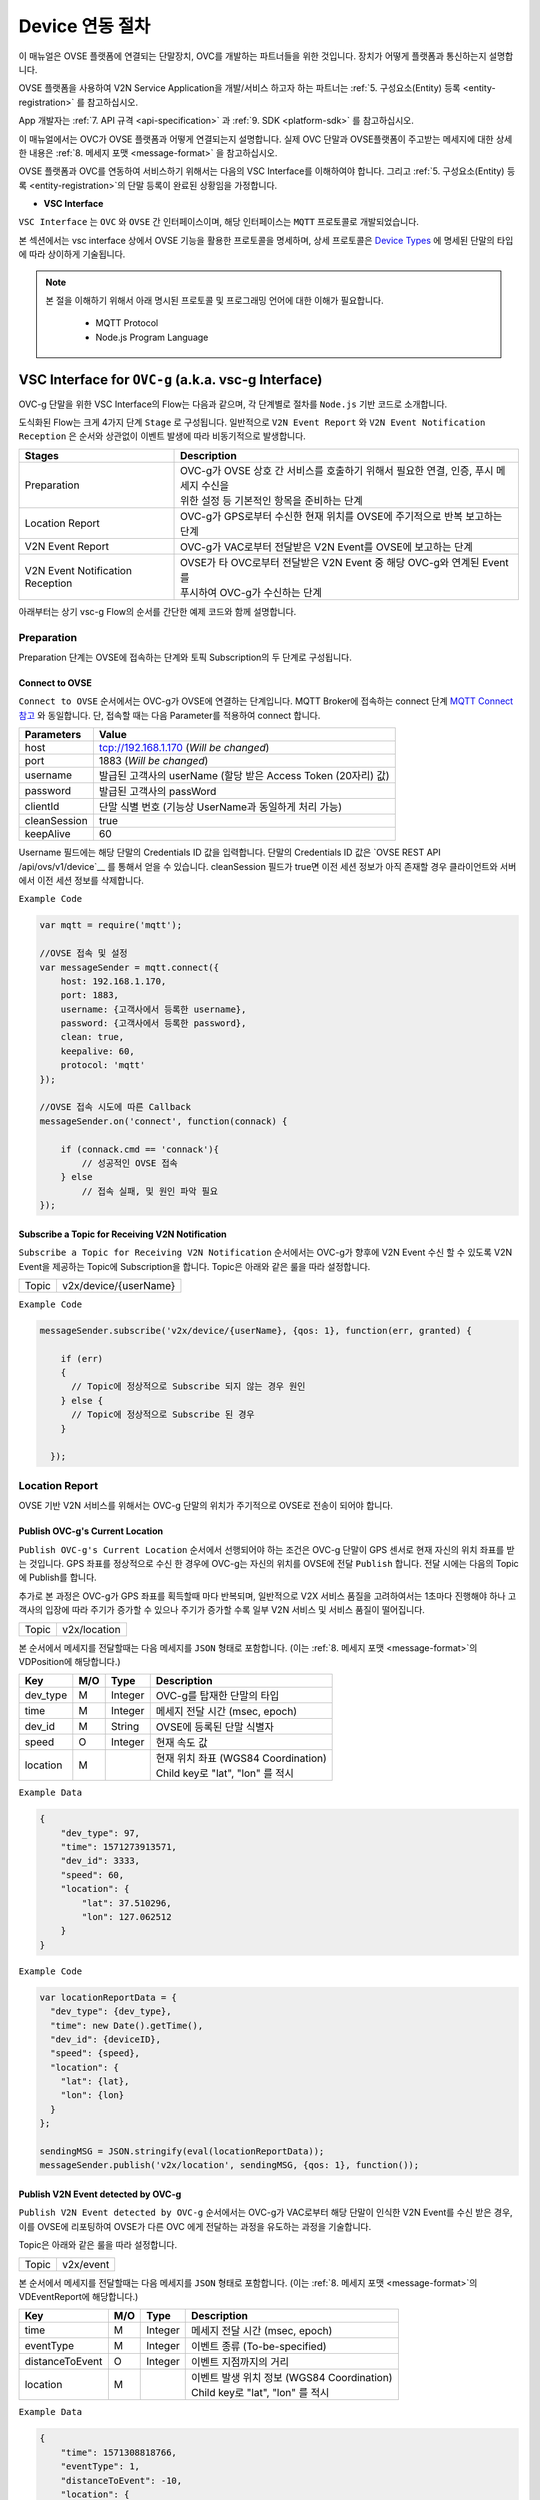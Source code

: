 .. |br| raw:: html

.. _device-registration:

Device 연동 절차
=================

이 매뉴얼은 OVSE 플랫폼에 연결되는 단말장치, OVC를 개발하는 파트너들을 위한 것입니다. 장치가 어떻게 플랫폼과 통신하는지 설명합니다.

OVSE 플랫폼을 사용하여 V2N Service Application을 개발/서비스 하고자 하는 파트너는 :ref:`5. 구성요소(Entity) 등록 <entity-registration>` 를 참고하십시오. 

App 개발자는 :ref:`7. API 규격 <api-specification>` 과 :ref:`9. SDK <platform-sdk>` 를 참고하십시오.

이 매뉴얼에서는 OVC가 OVSE 플랫폼과 어떻게 연결되는지 설명합니다. 실제 OVC 단말과 OVSE플랫폼이 주고받는 메세지에 대한 상세한 내용은 :ref:`8. 메세지 포맷 <message-format>` 을 참고하십시오.

OVSE 플랫폼과 OVC를 연동하여 서비스하기 위해서는 다음의 VSC Interface를 이해하여야 합니다. 그리고 :ref:`5. 구성요소(Entity) 등록 <entity-registration>`의 단말 등록이 완료된 상황임을 가정합니다. 


* **VSC Interface**

``VSC Interface`` 는 ``OVC`` 와  ``OVSE`` 간 인터페이스이며, 해당 인터페이스는 ``MQTT`` 프로토콜로 개발되었습니다.

본 섹션에서는 vsc interface 상에서 OVSE 기능을 활용한 프로토콜을 명세하며, 상세 프로토콜은 
`Device Types <https://ovs-document.readthedocs.io/en/latest/entity_architecture.html>`__ 에 명세된 단말의 타입에 따라 상이하게 기술됩니다.

.. note::
	
    본 절을 이해하기 위해서 아래 명시된 프로토콜 및 프로그래밍 언어에 대한 이해가 필요합니다.

        - MQTT Protocol
        - Node.js Program Language 



VSC Interface for ``OVC-g`` (a.k.a. vsc-g Interface)
----------------------------------------------------------------

OVC-g 단말을 위한 VSC Interface의 Flow는 다음과 같으며, 각 단계별로 절차를 ``Node.js`` 기반 코드로 소개합니다.

.. image:: /images/device_procedure/ovcg_procedure_v2.png
	:width: 100%
	:align: center


도식화된 Flow는 크게 4가지 단계 ``Stage`` 로 구성됩니다. 일반적으로 ``V2N Event Report`` 와 
``V2N Event Notification Reception`` 은 순서와 상관없이 이벤트 발생에 따라 비동기적으로 발생합니다. 

================================  ===================================================================
Stages                            Description              
================================  ===================================================================
Preparation                       | OVC-g가 OVSE 상호 간 서비스를 호출하기 위해서 필요한 연결, 인증, 푸시 메세지 수신을
                                  | 위한 설정 등 기본적인 항목을 준비하는 단계
Location Report                   | OVC-g가 GPS로부터 수신한 현재 위치를 OVSE에 주기적으로 반복 보고하는 단계
V2N Event Report                  | OVC-g가 VAC로부터 전달받은 V2N Event를 OVSE에 보고하는 단계
V2N Event Notification Reception  | OVSE가 타 OVC로부터 전달받은 V2N Event 중 해당 OVC-g와 연계된 Event를 
                                  | 푸시하여 OVC-g가 수신하는 단계
================================  ===================================================================

아래부터는 상기 vsc-g Flow의 순서를 간단한 예제 코드와 함께 설명합니다.

Preparation 
~~~~~~~~~~~~~~~~~~~~~~~~~~~~~~~~~~~~

Preparation 단계는 OVSE에 접속하는 단계와 토픽 Subscription의 두 단계로 구성됩니다.


Connect to OVSE
''''''''''''''''''

``Connect to OVSE`` 순서에서는 OVC-g가 OVSE에 연결하는 단계입니다. MQTT Broker에 접속하는 connect 단계 
`MQTT Connect 참고 <https://www.hivemq.com/blog/mqtt-essentials-part-3-client-broker-connection-establishment/>`__ 와 동일합니다.
단, 접속할 때는 다음 Parameter를 적용하여 connect 합니다.

=============  ===========================================================
Parameters     Value
=============  ===========================================================
host           tcp://192.168.1.170 (*Will be changed*) 
port           1883 (*Will be changed*) 
username       발급된 고객사의 userName (할당 받은 Access Token (20자리) 값)
password       발급된 고객사의 passWord
clientId       단말 식별 번호 (기능상 UserName과 동일하게 처리 가능)
cleanSession   true
keepAlive      60
=============  ===========================================================

.. rst-class:: text-align-justify

Username 필드에는 해당 단말의 Credentials ID 값을 입력합니다. 단말의 Credentials ID 값은 `OVSE REST API /api/ovs/v1/device`__ 를 통해서 얻을 수 있습니다. cleanSession 필드가 true면 이전 세션 정보가 아직 존재할 경우 클라이언트와 서버에서 이전 세션 정보를 삭제합니다.


``Example Code`` 

.. code-block:: javascript

    var mqtt = require('mqtt');

    //OVSE 접속 및 설정 
    var messageSender = mqtt.connect({ 
        host: 192.168.1.170, 
        port: 1883, 
        username: {고객사에서 등록한 username},
        password: {고객사에서 등록한 password},
        clean: true,
        keepalive: 60,
        protocol: 'mqtt'
    });

    //OVSE 접속 시도에 따른 Callback
    messageSender.on('connect', function(connack) {

        if (connack.cmd == 'connack'){
            // 성공적인 OVSE 접속
        } else
            // 접속 실패, 및 원인 파악 필요
    });


Subscribe a Topic for Receiving V2N Notification
''''''''''''''''''''''''''''''''''''''''''''''''''''''

``Subscribe a Topic for Receiving V2N Notification`` 순서에서는 
OVC-g가 향후에 V2N Event 수신 할 수 있도록 V2N Event을 제공하는 Topic에 Subscription을 합니다. 
Topic은 아래와 같은 룰을 따라 설정합니다.

=============  =============================================
Topic          v2x/device/{userName}
=============  =============================================

``Example Code`` 

.. code-block:: javascript

    messageSender.subscribe('v2x/device/{userName}, {qos: 1}, function(err, granted) {

        if (err)
        {
          // Topic에 정상적으로 Subscribe 되지 않는 경우 원인
        } else {
          // Topic에 정상적으로 Subscribe 된 경우       
        }
        
      });


Location Report 
~~~~~~~~~~~~~~~~~~~~~~~~~~~~~~~~~~~~
OVSE 기반 V2N 서비스를 위해서는 OVC-g 단말의 위치가 주기적으로 OVSE로 전송이 되어야 합니다. 

Publish OVC-g's Current Location
''''''''''''''''''''''''''''''''''''''''''''''''''''''
``Publish OVC-g's Current Location`` 순서에서 선행되어야 하는 조건은 OVC-g 단말이 GPS 센서로 현재 자신의 위치 좌표를 받는 것입니다. 
GPS 좌표를 정상적으로 수신 한 경우에 OVC-g는 자신의 위치를 OVSE에 전달 ``Publish`` 합니다. 전달 시에는 다음의 Topic에 Publish를 합니다.

추가로 본 과정은 OVC-g가 GPS 좌표를 획득할때 마다 반복되며, 일반적으로 V2X 서비스 품질을 고려하여서는 1초마다 진행해야 하나 고객사의 입장에
따라 주기가 증가할 수 있으나 주기가 증가할 수록 일부 V2N 서비스 및 서비스 품질이 떨어집니다.

=============  =============================================
Topic          v2x/location
=============  =============================================

본 순서에서 메세지를 전달할때는 다음 메세지를 ``JSON`` 형태로 포함합니다.
(이는 :ref:`8. 메세지 포맷 <message-format>`의 VDPosition에 해당합니다.)

=============  ====  ========  =============================================
Key            M/O   Type      Description
=============  ====  ========  =============================================
dev_type       M     Integer   OVC-g를 탑재한 단말의 타입
time           M     Integer   메세지 전달 시간 (msec, epoch)
dev_id         M     String    OVSE에 등록된 단말 식별자
speed          O     Integer   현재 속도 값
location       M               | 현재 위치 좌표 (WGS84 Coordination)
                               | Child key로 "lat", "lon" 를 적시
=============  ====  ========  =============================================

``Example Data``

.. code-block:: json

    {
        "dev_type": 97,
        "time": 1571273913571,
        "dev_id": 3333,
        "speed": 60,
        "location": {
            "lat": 37.510296,
            "lon": 127.062512
        }
    }

``Example Code``

.. code-block:: javascript

  var locationReportData = {
    "dev_type": {dev_type},
    "time": new Date().getTime(),
    "dev_id": {deviceID},
    "speed": {speed},
    "location": {
      "lat": {lat},
      "lon": {lon}
    }
  };

  sendingMSG = JSON.stringify(eval(locationReportData));
  messageSender.publish('v2x/location', sendingMSG, {qos: 1}, function());

Publish V2N Event detected by OVC-g
''''''''''''''''''''''''''''''''''''''''''''''''''''''
``Publish V2N Event detected by OVC-g`` 순서에서는 OVC-g가 VAC로부터 
해당 단말이 인식한 V2N Event를 수신 받은 경우, 이를 OVSE에 리포팅하여 OVSE가 다른 OVC 에게 전달하는 과정을 유도하는 과정을 기술합니다.

Topic은 아래와 같은 룰을 따라 설정합니다.

=============  =============================================
Topic          v2x/event
=============  =============================================

본 순서에서 메세지를 전달할때는 다음 메세지를 ``JSON`` 형태로 포함합니다.
(이는 :ref:`8. 메세지 포맷 <message-format>`의 VDEventReport에 해당합니다.)

================  ====  ========  =============================================
Key               M/O   Type      Description
================  ====  ========  =============================================
time              M     Integer   메세지 전달 시간 (msec, epoch)
eventType         M     Integer   이벤트 종류 (To-be-specified)
distanceToEvent   O     Integer   이벤트 지점까지의 거리
location          M               | 이벤트 발생 위치 정보 (WGS84 Coordination)
                                  | Child key로 "lat", "lon" 를 적시
================  ====  ========  =============================================

``Example Data``

.. code-block:: json

    {
        "time": 1571308818766,
        "eventType": 1,
        "distanceToEvent": -10,
        "location": {
            "lat": 37.51477,
            "lon": 127.060067
        }
    }

``Example Code``

.. code-block:: javascript

  var v2xEventReportData = {
    "time": new Date().getTime(),
    "eventType": 1,
    "distanceToEvent": -10,
    "location": {
      "lat": latitudeValue[sequence % latitudeValue.length],
      "lon": longitudeValue[sequence % latitudeValue.length]
    } 
  };

  sendingMSG = JSON.stringify(eval(v2xEventReportData));
  messageSender.publish(utils.eventTopic, sendingMSG, {qos: config.qos}, function(){
    console.log(colors.cyan('Message [JSON | ' + Buffer.from(JSON.stringify(eval(v2xEventReportData))).length + ' Bytes] : ' 
    + JSON.stringify(eval(v2xEventReportData), 0, 2) + '\n'));
  });


V2N Event Notification Reception 
~~~~~~~~~~~~~~~~~~~~~~~~~~~~~~~~~~~~

Receive a V2N Event Notification relevant to OVC-g
''''''''''''''''''''''''''''''''''''''''''''''''''''''

``Receive a V2N Event Notification relevant to OVC-g`` 순서는 OVSE에서 타 OVC로부터 수신 받은 V2N 이벤트 중에서 
해당 OVC-g와 연계된 이벤트인 경우에 해당 이벤트 메세지를 푸시 형태로 수신하는 순서입니다. 

기존 2번 순서에서 Subscribe한 Topic으로 해당 메세지를 수신하게 되며, 해당 단계를 구현하기 위한 샘플 코드는 아래와 같습니다.

``Example Code``

.. code-block:: javascript

    messageSender.on('message', function(topic, message) {
        var msgs = message.toString();
        var topic = topic.toString();
        var requestId = topic.toString().split('/')[5];

        // 수신한 V2X 메세지 로그 출력
        if (msgs != null){      
        console.log(colors.magenta(' == Receive the V2N event Message from OVSE == ') + '\n');
        console.log(colors.magenta('Topic :' + topic + '\n' 
        + 'Message : ' + JSON.stringify(JSON.parse(msgs), 0, 2) + '\n'));

        // 수신한 메세지 처리 결과를 OVSE에 보고하는 함수 호출 
        // 상기 함수는 다음 단계와 연계됨
        responseOVSEventMsg(requestId);
        }
    });

그리고 이때 수신되는 Event 메세지의 종류는 :ref:`8. 메세지 포맷 <message-format>`의 OVSE V2N Message를 참고하시기 바랍니다.

Publish the result of the notifcation message handling
''''''''''''''''''''''''''''''''''''''''''''''''''''''

``Publish the result of the notifcation message handling`` 순서는 OVC에서 5번째 순서에서 수신한 이벤트를 
처리한 결과를 OVSE로 송신하는 순서입니다. 본 순서는 향후 OVSE를 활용하는 고객사들께서 V2N 서비스 통계 자료 제공에 중요한 과정입니다.

OVSE에서 발송한 메세지의 처리 결과를 일정 시간(To-be-specified) 내 수신하지 못하면 정상 처리가 안된 것으로 간주합니다. 

처리 결과 코드 (To-be-specified)

``Example Code``

.. code-block:: javascript

  function responseOVSEventMsg(arg){

      var sendingMessageObj = {
        "results" : 2000
      };

      var sendingMessageJSON = JSON.stringify(sendingMessageObj, 0, 2);

      messageSender.publish(utils.eventAckTopic, sendingMessageJSON, {qos: config.qos}, function() {      
        console.log(colors.magenta(' == Successfully sending a ACK message to OVSE == ') + '\n');
        console.log(colors.cyan('Message : ' + sendingMessageJSON) + '\n');
      });     
  }



VSC Interface for ``OVC-m``
------------------------------------------------

OVC-m 단말을 위한 VSC Interface의 Flow는 다음과 같으며, 각 단계별로 절차를 ``Node.js`` 기반 코드로 소개합니다.

.. image:: /images/device_procedure/ovcm_procedure_v1.png
	:width: 100%
	:align: center


OVC-m 과 OVC-g의 가장 큰 차이는 T맵의 사용 유무입니다. 

OVC-m은 T맵을 가지고 있으므로, 현재 자신의 위치 정보를 자체적으로 판단하여 OVSE와 통신할 수 있습니다. 

그래서 OVC-g와 다른 Flow를 보이며, 이에 따라 주고받는 데이터도 달라집니다.

도식화된 Flow는 크게 4가지 단계 ``Stage`` 로 구성됩니다. 가장 중요한 부분은 ``Location Topic Update`` 부분입니다.

================================  ===================================================================
Stages                            Description              
================================  ===================================================================
Preparation                       | OVC-m과 OVSE 상호 간 서비스를 호출하기 위해서 필요한 연결, 인증의 기본 준비 단계
                                  |
Location Topic Update             | OVC-m이 탑재한 T맵을 기반으로 현재 위치의 도로정보를 파악하고, 
                                  | 이를 기반으로 V2N 이벤트 송/수신을 위한 Topic을 만드는 단계
                                  |
V2N Event Report                  | OVC-m에서 감지한 V2N Event를 OVSE에 보고하는 단계
                                  |
V2N Event Notification Reception  | OVSE가 타 OVC로부터 전달받은 V2N Event 중 해당 OVC-m와 연관된 Event를 
                                  | 푸시하여 OVC-m이 수신하는 단계
================================  ===================================================================

아래부터는 상기 vsc-m Flow의 순서를 간단한 예제 코드와 함께 설명합니다.

Preparation 
~~~~~~~~~~~~~~~~~~~~~~~~~~~~~~~~~~~~

Connect to OVSE
''''''''''''''''''

``Connect to OVSE`` 는 OVC-m이 OVSE에 연결하는 단계로 OVC-g와 동일합니다. MQTT Broker에 접속하는 connect 단계 
`MQTT Connect 참고 <https://www.hivemq.com/blog/mqtt-essentials-part-3-client-broker-connection-establishment/>`__ 와 동일합니다.
단, 접속할 때는 다음 Parameter를 적용하여 connect 합니다.

=============  ===========================================================
Parameters     Value
=============  ===========================================================
host           tcp://192.168.1.170 (*Will be changed*) 
port           1883 (*Will be changed*) 
username       발급된 고객사의 userName (할당 받은 Access Token (20자리) 값)
password       발급된 고객사의 passWord
clientId       단말 식별 번호 (기능상 UserName과 동일하게 처리 가능)
cleanSession   true
keepAlive      60
=============  ===========================================================

.. rst-class:: text-align-justify

Username 필드에는 해당 단말의 Credentials ID 값을 입력합니다. 단말의 Credentials ID 값은 `OVSE REST API /api/ovs/v1/device`__ 를 통해서 얻을 수 있습니다. cleanSession 필드가 true면 이전 세션 정보가 아직 존재할 경우 클라이언트와 서버에서 이전 세션 정보를 삭제합니다.


``Example Code`` 

.. code-block:: javascript

    var mqtt = require('mqtt');

    //OVSE 접속 및 설정 
    var messageSender = mqtt.connect({ 
        host: 192.168.1.170, 
        port: 1883, 
        username: {고객사에서 등록한 username},
        password: {고객사에서 등록한 password},
        clean: true,
        keepalive: 60,
        protocol: 'mqtt'
    });

    //OVSE 접속 시도에 따른 Callback
    messageSender.on('connect', function(connack) {

        if (connack.cmd == 'connack'){
            // 성공적인 OVSE 접속
        } else
            // 접속 실패, 및 원인 파악 필요
    });


Location Topic Update 
~~~~~~~~~~~~~~~~~~~~~~~~~~~~~~~~~~~~
OVC-m 단말이 OVSE와 연동하여 V2N 서비스를 하기 위해서는 OVSE에서 Support하는 Topic의 구독이 필요합니다.

Topic을 Generation하는 과정은 아래 그림과 같습니다. 

.. image:: /images/device_procedure/ovcm_topicgen_v3.png
	:width: 100%
	:align: center

GPS Acquisition
''''''''''''''''''
가장 먼저 OVC-m 단말이 해야하는 것은 내부의 GPS 센서로부터 현재 자신의 위치 좌표를 받는 것입니다. 
최소 1초 간격으로 GPS 값을 읽어 위치를 파악하는 것을 추천합니다. 이보다 더 느려지면 V2N 서비스 품질의 저하가 있을 수 있습니다.

Map Matching
''''''''''''''''''
GPS 좌표를 정상적으로 수신 한 경우, 3개 이상의 연속된 값이 누적 되면 이를 기반으로 T맵 내부 맵매칭을 진행합니다. 
좌표 한개로도 값이 리턴은 됩니다. 단, 3개 이상의 연속된 좌표가 있어야 도로 방향성 등을 고려한 더 정확한 맵매칭이 이루어질 수 있습니다.

Topic Generation
''''''''''''''''''
맵매칭 결과로 T맵 내부에서 관리하는 Road Link 관리 정보를 받아, 이를 이용해서 Topic을 만듭니다.
Topic을 만들기 위해 필요한 parameter는 meshId, linkId, linkDirection의 3가지 이며 그 Rule은 다음과 같습니다.


``Example Code`` 

.. code-block:: javascript

    private String genUniqueTopic(short meshId, int linkId, short linkDirection) {
        int meshLink = (meshId << 16) | linkId;
        return "NEW:" + Integer.toString(meshLink) + Short.toString(linkDirection);
    }

위 샘플 코드의 결과로 나오는 값이 OVC-m 단말에서 구독해야하는 Topic이 됩니다. 

``Example Data``

.. code-block:: json

    {
        "meshid": 57150000,
        "linkid": 4333,
        "location": {
            "lat": 37.37913974,
            "lon": 127.12722608
        }
    }

위 데이터의 경우 Topic ``NEW:3745425731``을 만들어냅니다. (T맵 맵정보 업데이트에 따라 값은 변화될 수 있습니다.)

Topic Subscription & Un-Subscription
''''''''''''''''''''''''''''''''''''''''''''''''''''''
마지막으로 이 만들어진 토픽이 기존과 같은 것인지 아닌지 비교하여 (i.e. 도로에 변화가 있는 것인지 아닌지 판단하여)
변경이 있다면 기본 Topic을 Un-Subscribe하고, 새로울 Topic에 Subscribe 합니다. 
변경이 없다면 기존 Topic Subscription을 유지합니다.

이를 샘플코드로 설명하면 다음과 같습니다.

``Example Code``

.. code-block:: javascript

   public void updateTopic(short meshId, int linkId, short linkDirection, RoadType roadType){

        if(this.meshId!=meshId || this.linkId!=linkId || this.linkDirection!=linkDirection){

            this.meshId = meshId;
            this.linkId = linkId;
            this.linkDirection = linkDirection;

            if(roadType == RoadType.HIGHWAY || roadType == RoadType.URBAN_HIGHWAY){
                if(this.currentRoadId != null) {
                    unsubscribeTopic(currentTopic);
                }
            }

            this.currentTopic = this.genUniqueTopic(meshId, linkId, linkDirection);

            if(roadType == RoadType.HIGHWAY || roadType == RoadType.URBAN_HIGHWAY){
                this.subscribeTopic(this.currentTopic);
            }
        } 
    }

위와 같이 주기적으로 OVC-m 단말 장착차량의 도로상 이동 정보를 체크하여, Topic을 만들고, 구독을 하면, V2N 서비스를 위한 준비를 마친 것이 됩니다. 

추가로 본 과정은 일반적인 V2N 서비스 품질을 고려하여서는 최소 1초마다 진행되는 것이 적절합니다.
고객사의 입장에 따라 주기가 증가할 수 있으나, 주기가 증가할 수록 일부 V2N 서비스 품질이 떨어지게 됩니다.


Publish V2N Event detected by OVC-m
''''''''''''''''''''''''''''''''''''''''''''''''''''''
``Publish V2N Event detected by OVC-m`` 순서에서는 OVC-m가 VAC로부터 
해당 단말이 인식한 V2N Event를 수신 받은 경우, 이를 OVSE에 리포팅하여 OVSE가 다른 OVC 에게 전달하는 과정을 유도하는 과정을 기술합니다.

Topic은 아래와 같은 룰을 따라 설정합니다.

=============  =============================================
Topic          v2x/event
=============  =============================================

본 순서에서 메세지를 전달할때는 다음 메세지를 ``JSON`` 형태로 포함합니다.
(이는 :ref:`8. 메세지 포맷 <message-format>`의 VDEventReport에 해당합니다.)

================  ====  ========  =============================================
Key               M/O   Type      Description
================  ====  ========  =============================================
time              M     Integer   메세지 전달 시간 (msec, epoch)
eventType         M     Integer   이벤트 종류 (To-be-specified)
distanceToEvent   O     Integer   이벤트 지점까지의 거리
location          M               | 이벤트 발생 위치 정보 (WGS84 Coordination)
                                  | Child key로 "lat", "lon" 를 적시
================  ====  ========  =============================================

``Example Data``

.. code-block:: json

    {
        "time": 1571308818766,
        "eventType": 1,
        "distanceToEvent": -10,
        "location": {
            "lat": 37.51477,
            "lon": 127.060067
        }
    }

``Example Code``

.. code-block:: javascript

  var v2xEventReportData = {
    "time": new Date().getTime(),
    "eventType": 1,
    "distanceToEvent": -10,
    "location": {
      "lat": latitudeValue[sequence % latitudeValue.length],
      "lon": longitudeValue[sequence % latitudeValue.length]
    } 
  };

  sendingMSG = JSON.stringify(eval(v2xEventReportData));
  messageSender.publish(utils.eventTopic, sendingMSG, {qos: config.qos}, function(){
    console.log(colors.cyan('Message [JSON | ' + Buffer.from(JSON.stringify(eval(v2xEventReportData))).length + ' Bytes] : ' 
    + JSON.stringify(eval(v2xEventReportData), 0, 2) + '\n'));
  });



V2N Event Notification Reception 
~~~~~~~~~~~~~~~~~~~~~~~~~~~~~~~~~~~~

Receive a V2N Event Notification relevant to OVC-m
''''''''''''''''''''''''''''''''''''''''''''''''''''''

``Receive a V2N Event Notification relevant to OVC-m`` 순서는 OVSE에서 타 OVC로부터 수신 받은 V2N 이벤트 중에서 
해당 OVC-m와 연계된 이벤트인 경우에 해당 이벤트 메세지를 푸시 형태로 수신하는 순서입니다. 

기존 2번 순서에서 Subscribe한 Topic으로 해당 메세지를 수신하게 되며, 해당 단계를 구현하기 위한 샘플 코드는 아래와 같습니다.

``Example Code``

.. code-block:: javascript

    messageSender.on('message', function(topic, message) {
        var msgs = message.toString();
        var topic = topic.toString();
        var requestId = topic.toString().split('/')[5];

        // 수신한 V2N 메세지 로그 출력
        if (msgs != null){      
        console.log(colors.magenta(' == Receive the V2N event Message from OVSE == ') + '\n');
        console.log(colors.magenta('Topic :' + topic + '\n' 
        + 'Message : ' + JSON.stringify(JSON.parse(msgs), 0, 2) + '\n'));

        // 수신한 메세지 처리 결과를 OVSE에 보고하는 함수 호출 
        // 상기 함수는 다음 단계와 연계됨
        responseOVSEventMsg(requestId);
        }
    });

그리고 이때 수신되는 Event 메세지의 종류는 :ref:`8. 메세지 포맷 <message-format>`의 OVSE V2N Message를 참고하시기 바랍니다.


Publish the result of the notifcation message handling
''''''''''''''''''''''''''''''''''''''''''''''''''''''

``Publish the result of the notifcation message handling`` 순서는 OVC에서 4번째 순서에서 수신한 이벤트 처리 결과를 
OVSE로 송신하는 순서입니다. 본 순서는 향후 OVSE를 활용하는 고객사들께서 V2N 서비스 통계 자료 제공에 중요한 과정입니다.

OVSE에서 발송한 메세지의 처리 결과를 일정 시간(To-be-specified) 내 수신하지 못하면 정상 처리가 안된 것으로 간주합니다. 

처리 결과 코드 (To-be-specified)

``Example Code``

.. code-block:: javascript

  function responseOVSEventMsg(arg){

      var sendingMessageObj = {
        "results" : 2000
      };

      var sendingMessageJSON = JSON.stringify(sendingMessageObj, 0, 2);

      messageSender.publish(utils.eventAckTopic, sendingMessageJSON, {qos: config.qos}, function() {      
        console.log(colors.magenta(' == Successfully sending a ACK message to OVSE == ') + '\n');
        console.log(colors.cyan('Message : ' + sendingMessageJSON) + '\n');
      });     
  }

